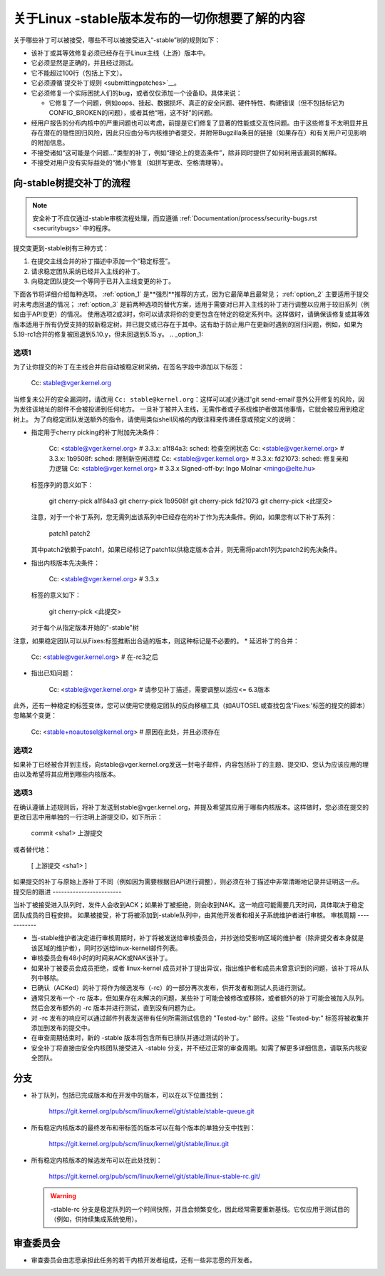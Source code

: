 关于Linux -stable版本发布的一切你想要了解的内容
=================================================

关于哪些补丁可以被接受，哪些不可以被接受进入“-stable”树的规则如下：

- 该补丁或其等效修复必须已经存在于Linux主线（上游）版本中。
- 它必须显然是正确的，并且经过测试。
- 它不能超过100行（包括上下文）。
- 它必须遵循`提交补丁规则 <submittingpatches>`__。
- 它必须修复一个实际困扰人们的bug，或者仅仅添加一个设备ID。具体来说：

  - 它修复了一个问题，例如oops、挂起、数据损坏、真正的安全问题、硬件特性、构建错误（但不包括标记为CONFIG_BROKEN的问题），或者其他“哦，这不好”的问题。

- 经用户报告的分布内核中的严重问题也可以考虑，前提是它们修复了显著的性能或交互性问题。由于这些修复不太明显并且存在潜在的隐性回归风险，因此只应由分布内核维护者提交，并附带Bugzilla条目的链接（如果存在）和有关用户可见影响的附加信息。
- 不接受诸如“这可能是个问题...”类型的补丁，例如“理论上的竞态条件”，除非同时提供了如何利用该漏洞的解释。
- 不接受对用户没有实际益处的“微小”修复（如拼写更改、空格清理等）。
向-stable树提交补丁的流程
----------------------------------------------------

.. note::

   安全补丁不应仅通过-stable审核流程处理，而应遵循 :ref:`Documentation/process/security-bugs.rst <securitybugs>` 中的程序。
提交变更到-stable树有三种方式：

1. 在提交主线合并的补丁描述中添加一个“稳定标签”。
2. 请求稳定团队采纳已经并入主线的补丁。
3. 向稳定团队提交一个等同于已并入主线变更的补丁。

下面各节将详细介绍每种选项。
:ref:`option_1` 是**强烈**推荐的方式，因为它最简单且最常见；
:ref:`option_2` 主要适用于提交时未考虑回退的情况；
:ref:`option_3` 是前两种选项的替代方案，适用于需要对已并入主线的补丁进行调整以应用于较旧系列（例如由于API变更）的情况。
使用选项2或3时，你可以请求将你的变更包含在特定的稳定系列中。这样做时，请确保该修复或其等效版本适用于所有仍受支持的较新稳定树，并已提交或已存在于其中。这有助于防止用户在更新时遇到的回归问题，例如，如果为5.19-rc1合并的修复被回退到5.10.y，但未回退到5.15.y。
.. _option_1:

选项1
********

为了让你提交的补丁在主线合并后自动被稳定树采纳，在签名字段中添加以下标签：

  Cc: stable@vger.kernel.org

当修复未公开的安全漏洞时，请改用 ``Cc: stable@kernel.org``：这样可以减少通过'git send-email'意外公开修复的风险，因为发往该地址的邮件不会被投递到任何地方。
一旦补丁被并入主线，无需作者或子系统维护者做其他事情，它就会被应用到稳定树上。
为了向稳定团队发送额外的指令，请使用类似shell风格的内联注释来传递任意或预定义的说明：

* 指定用于cherry picking的补丁附加先决条件：

    Cc: <stable@vger.kernel.org> # 3.3.x: a1f84a3: sched: 检查空闲状态
    Cc: <stable@vger.kernel.org> # 3.3.x: 1b9508f: sched: 限制新空闲进程
    Cc: <stable@vger.kernel.org> # 3.3.x: fd21073: sched: 修复亲和力逻辑
    Cc: <stable@vger.kernel.org> # 3.3.x
    Signed-off-by: Ingo Molnar <mingo@elte.hu>

  标签序列的意义如下：

    git cherry-pick a1f84a3
    git cherry-pick 1b9508f
    git cherry-pick fd21073
    git cherry-pick <此提交>

  注意，对于一个补丁系列，您无需列出该系列中已经存在的补丁作为先决条件。例如，如果您有以下补丁系列：

    patch1
    patch2

  其中patch2依赖于patch1，如果已经标记了patch1以供稳定版本合并，则无需将patch1列为patch2的先决条件。
* 指出内核版本先决条件：

    Cc: <stable@vger.kernel.org> # 3.3.x

  标签的意义如下：

    git cherry-pick <此提交>

  对于每个从指定版本开始的"-stable"树
注意，如果稳定团队可以从Fixes:标签推断出合适的版本，则这种标记是不必要的。
* 延迟补丁的合并：

    Cc: <stable@vger.kernel.org> # 在-rc3之后

* 指出已知问题：

    Cc: <stable@vger.kernel.org> # 请参见补丁描述，需要调整以适应<= 6.3版本

此外，还有一种稳定的标签变体，您可以使用它使稳定团队的反向移植工具（如AUTOSEL或查找包含'Fixes:'标签的提交的脚本）忽略某个变更：

     Cc: <stable+noautosel@kernel.org> # 原因在此处，并且必须存在

.. _option_2:

选项2
********

如果补丁已经被合并到主线，向stable@vger.kernel.org发送一封电子邮件，内容包括补丁的主题、提交ID、您认为应该应用的理由以及希望将其应用到哪些内核版本。

.. _option_3:

选项3
********

在确认遵循上述规则后，将补丁发送到stable@vger.kernel.org，并提及希望其应用于哪些内核版本。这样做时，您必须在提交的更改日志中用单独的一行注明上游提交ID，如下所示：

  commit <sha1> 上游提交
或者替代地：

  [ 上游提交 <sha1> ]

如果提交的补丁与原始上游补丁不同（例如因为需要根据旧API进行调整），则必须在补丁描述中非常清晰地记录并证明这一点。
提交后的跟进
------------------------

当补丁被接受进入队列时，发件人会收到ACK；如果补丁被拒绝，则会收到NAK。这一响应可能需要几天时间，具体取决于稳定团队成员的日程安排。
如果被接受，补丁将被添加到-stable队列中，由其他开发者和相关子系统维护者进行审核。
审核周期
------------

- 当-stable维护者决定进行审核周期时，补丁将被发送给审核委员会，并抄送给受影响区域的维护者（除非提交者本身就是该区域的维护者），同时抄送给linux-kernel邮件列表。
- 审核委员会有48小时的时间来ACK或NAK该补丁。
- 如果补丁被委员会成员拒绝，或者 linux-kernel 成员对补丁提出异议，指出维护者和成员未曾意识到的问题，该补丁将从队列中移除。
- 已确认（ACKed）的补丁将作为候选发布（-rc）的一部分再次发布，供开发者和测试人员进行测试。
- 通常只发布一个 -rc 版本，但如果存在未解决的问题，某些补丁可能会被修改或移除，或者额外的补丁可能会被加入队列。然后会发布额外的 -rc 版本并进行测试，直到没有问题为止。
- 对 -rc 发布的响应可以通过邮件列表发送带有任何所需测试信息的 "Tested-by:" 邮件。这些 "Tested-by:" 标签将被收集并添加到发布的提交中。
- 在审查周期结束时，新的 -stable 版本将包含所有已排队并通过测试的补丁。
- 安全补丁将直接由安全内核团队接受进入 -stable 分支，并不经过正常的审查周期。如需了解更多详细信息，请联系内核安全团队。

分支
----

- 补丁队列，包括已完成版本和在开发中的版本，可以在以下位置找到：

    https://git.kernel.org/pub/scm/linux/kernel/git/stable/stable-queue.git

- 所有稳定内核版本的最终发布和带标签的版本可以在每个版本的单独分支中找到：

    https://git.kernel.org/pub/scm/linux/kernel/git/stable/linux.git

- 所有稳定内核版本的候选发布可以在此处找到：

    https://git.kernel.org/pub/scm/linux/kernel/git/stable/linux-stable-rc.git/

  .. warning::
     -stable-rc 分支是稳定队列的一个时间快照，并且会频繁变化，因此经常需要重新基线。它仅应用于测试目的（例如，供持续集成系统使用）。

审查委员会
----------

- 审查委员会由志愿承担此任务的若干内核开发者组成，还有一些非志愿的开发者。
